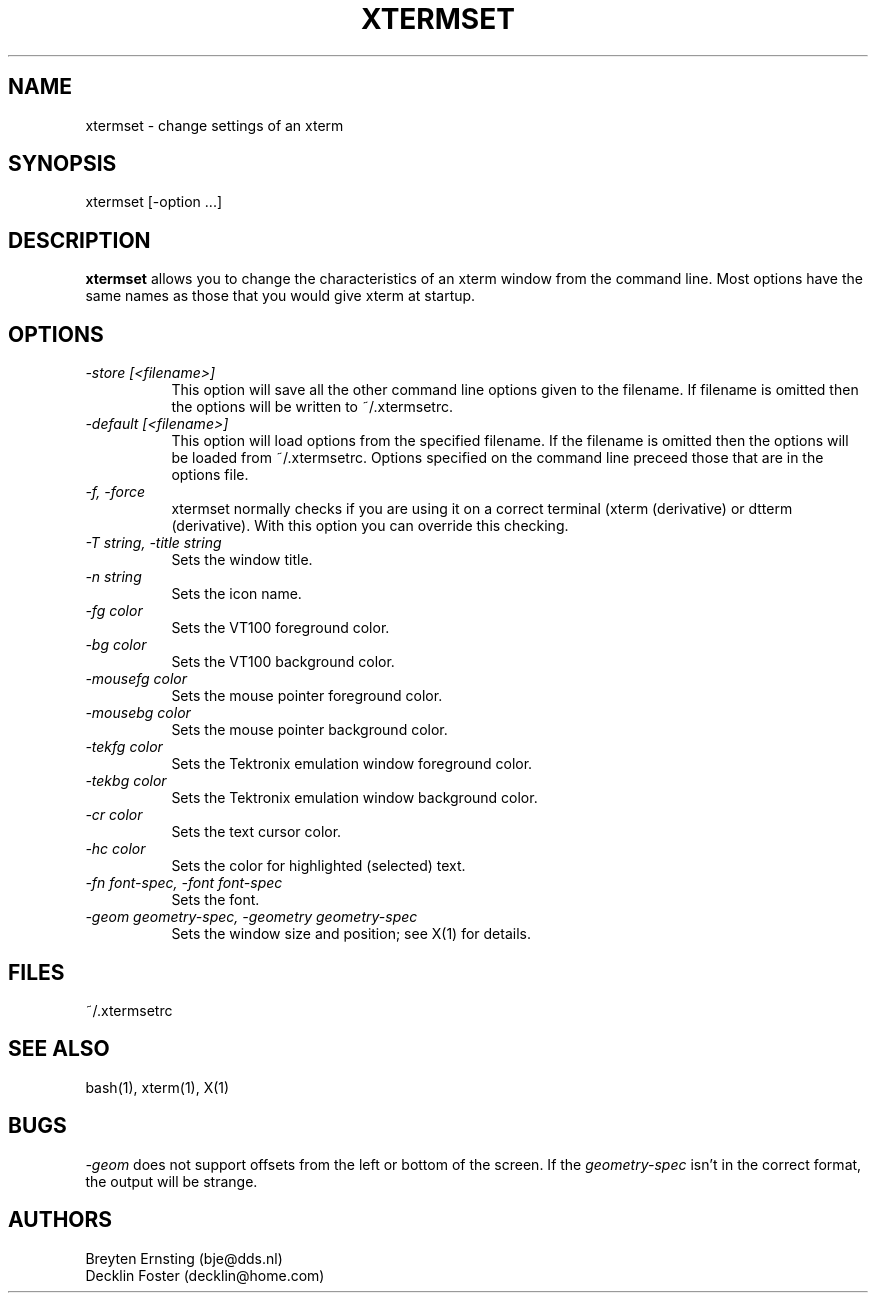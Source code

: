 .TH XTERMSET 1 "Dec 2000" "User Commands"
.SH NAME
xtermset \- change settings of an xterm
.SH SYNOPSIS
xtermset [\-option ...]
.SH DESCRIPTION
.B xtermset
allows you to change the characteristics of an xterm window from the
command line. Most options have the same names as those that you would
give xterm at startup.
.SH OPTIONS
.TP 8
.I \-store [<filename>]
This option will save all the other command line options given to the
filename. If filename is omitted then the options will be written to
~/.xtermsetrc.
.TP 8
.I \-default [<filename>]
This option will load options from the specified filename. If the filename
is omitted then the options will be loaded from ~/.xtermsetrc. Options
specified on the command line preceed those that are in the options file.
.TP 8
.I \-f, \-force
xtermset normally checks if you are using it on a correct terminal (xterm
(derivative) or dtterm (derivative). With this option you can override
this checking. 
.TP 8
.I \-T string, \-title string
Sets the window title.
.TP 8
.I \-n string
Sets the icon name.
.TP 8
.I \-fg color
Sets the VT100 foreground color.
.TP 8
.I \-bg color
Sets the VT100 background color.
.TP 8
.I \-mousefg color
Sets the mouse pointer foreground color.
.TP 8
.I \-mousebg color
Sets the mouse pointer background color.
.TP 8
.I \-tekfg color
Sets the Tektronix emulation window foreground color.
.TP 8
.I \-tekbg color
Sets the Tektronix emulation window background color.
.TP 8
.I \-cr color
Sets the text cursor color.
.TP 8
.I \-hc color
Sets the color for highlighted (selected) text.
.TP 8
.I \-fn font-spec, \-font font-spec
Sets the font.
.TP 8
.I \-geom geometry-spec, \-geometry geometry-spec
Sets the window size and position; see X(1) for details.
.SH FILES
~/.xtermsetrc
.SH SEE ALSO
bash(1), xterm(1), X(1)
.SH BUGS
.I \-geom
does not support offsets from the left or bottom of the screen.
If the
.I geometry-spec
isn't in the correct format, the output will be strange.
.SH AUTHORS
Breyten Ernsting (bje@dds.nl)
.br
Decklin Foster (decklin@home.com)
